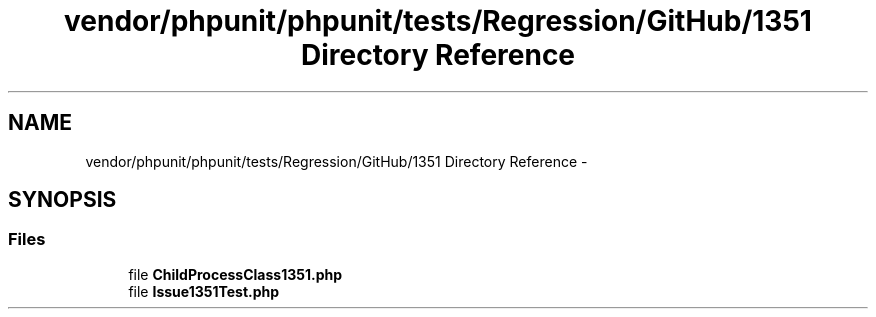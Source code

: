 .TH "vendor/phpunit/phpunit/tests/Regression/GitHub/1351 Directory Reference" 3 "Tue Apr 14 2015" "Version 1.0" "VirtualSCADA" \" -*- nroff -*-
.ad l
.nh
.SH NAME
vendor/phpunit/phpunit/tests/Regression/GitHub/1351 Directory Reference \- 
.SH SYNOPSIS
.br
.PP
.SS "Files"

.in +1c
.ti -1c
.RI "file \fBChildProcessClass1351\&.php\fP"
.br
.ti -1c
.RI "file \fBIssue1351Test\&.php\fP"
.br
.in -1c

